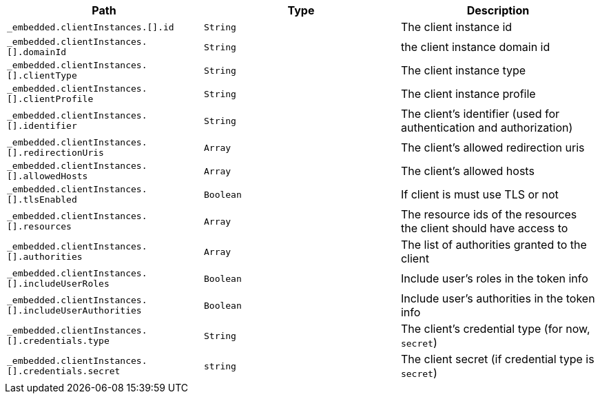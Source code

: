 |===
|Path|Type|Description

|`+_embedded.clientInstances.[].id+`
|`+String+`
|The client instance id

|`+_embedded.clientInstances.[].domainId+`
|`+String+`
|the client instance domain id

|`+_embedded.clientInstances.[].clientType+`
|`+String+`
|The client instance type

|`+_embedded.clientInstances.[].clientProfile+`
|`+String+`
|The client instance profile

|`+_embedded.clientInstances.[].identifier+`
|`+String+`
|The client's identifier (used for authentication and authorization)

|`+_embedded.clientInstances.[].redirectionUris+`
|`+Array+`
|The client's allowed redirection uris

|`+_embedded.clientInstances.[].allowedHosts+`
|`+Array+`
|The client's allowed hosts

|`+_embedded.clientInstances.[].tlsEnabled+`
|`+Boolean+`
|If client is must use TLS or not

|`+_embedded.clientInstances.[].resources+`
|`+Array+`
|The resource ids of the resources the client should have access to

|`+_embedded.clientInstances.[].authorities+`
|`+Array+`
|The list of authorities granted to the client

|`+_embedded.clientInstances.[].includeUserRoles+`
|`+Boolean+`
|Include user's roles in the token info

|`+_embedded.clientInstances.[].includeUserAuthorities+`
|`+Boolean+`
|Include user's authorities in the token info

|`+_embedded.clientInstances.[].credentials.type+`
|`+String+`
|The client's credential type (for now, `secret`)

|`+_embedded.clientInstances.[].credentials.secret+`
|`+string+`
|The client secret (if credential type is `secret`)

|===